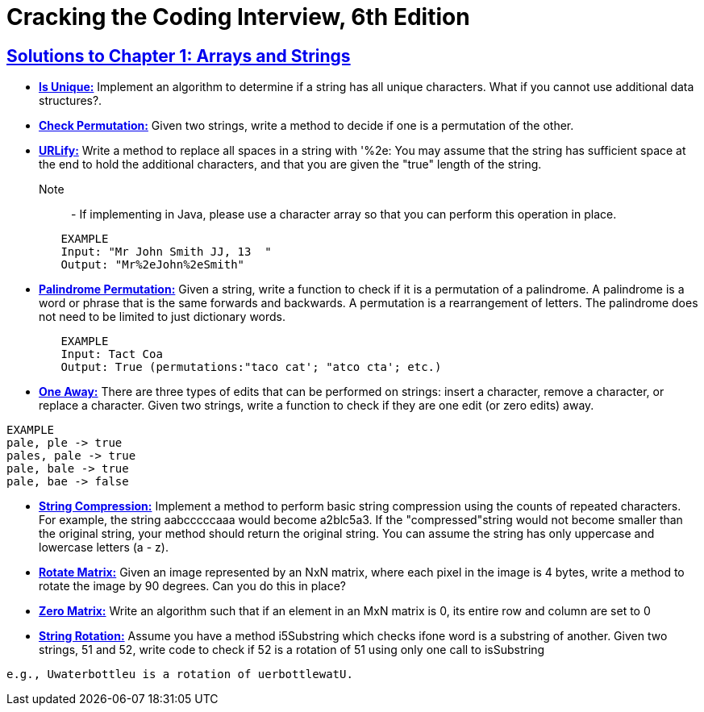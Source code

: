 = Cracking the Coding Interview, 6th Edition

 

== https://github.com/sunilsoni/cracking-the-coding-interview/tree/master/src/com/ctci6/ch01[Solutions to Chapter 1: Arrays and Strings]

* https://github.com/sunilsoni/cracking-the-coding-interview/blob/master/src/com/ctci6/ch01/IsUniqueChars.java[*Is Unique:*] Implement an algorithm to determine if a string has all unique characters. What if you cannot use additional data structures?.

* https://github.com/sunilsoni/cracking-the-coding-interview/blob/master/src/com/ctci6/ch01/Permutation.java[*Check Permutation:*] Given two strings, write a method to decide if one is a permutation of the
other.

* https://github.com/sunilsoni/cracking-the-coding-interview/blob/master/src/com/ctci6/ch01/URLify.java[*URLify:*] Write a method to replace all spaces in a string with '%2e: You may assume that the string has sufficient space at the end to hold the additional characters, and that you are given the "true" length of the string. 
Note::  - If implementing in Java, please use a character array so that you can perform this operation in place.

[source,java]
-----------------
	EXAMPLE
	Input: "Mr John Smith JJ, 13  "
	Output: "Mr%2eJohn%2eSmith"
-----------------

* https://github.com/sunilsoni/cracking-the-coding-interview/blob/master/src/com/ctci6/ch01/PalindromePermutation.java[*Palindrome Permutation:*] Given a string, write a function to check if it is a permutation of a palindrome. A palindrome is a word or phrase that is the same forwards and backwards. A permutation is a rearrangement of letters. The palindrome does not need to be limited to just dictionary words.
[source,java]
-----------------
	EXAMPLE
	Input: Tact Coa
	Output: True (permutations:"taco cat'; "atco cta'; etc.)
-----------------


* https://github.com/sunilsoni/cracking-the-coding-interview/blob/master/src/com/ctci6/ch01/OneEditAway.java[*One Away:*] There are three types of edits that can be performed on strings: insert a character, remove a character, or replace a character. Given two strings, write a function to check if they are one edit (or zero edits) away.

[source,java]
-----------------
EXAMPLE
pale, ple -> true
pales, pale -> true
pale, bale -> true
pale, bae -> false
-----------------


* https://github.com/sunilsoni/cracking-the-coding-interview/blob/master/src/com/ctci6/ch01/StringCompression.java[*String Compression:*] Implement a method to perform basic string compression using the counts of repeated characters. For example, the string aabcccccaaa would become a2blc5a3. If the
"compressed"string would not become smaller than the original string, your method should return the original string. You can assume the string has only uppercase and lowercase letters (a - z).

* https://github.com/sunilsoni/cracking-the-coding-interview/blob/master/src/com/ctci6/ch01/RotateMatrix.java[*Rotate Matrix:*] Given an image represented by an NxN matrix, where each pixel in the image is 4 bytes, write a method to rotate the image by 90 degrees. Can you do this in place? 

* https://github.com/sunilsoni/cracking-the-coding-interview/blob/master/src/com/ctci6/ch01/ZeroMatrix.java[*Zero Matrix:*] Write an algorithm such that if an element in an MxN matrix is 0, its entire row and column are set to 0

* https://github.com/sunilsoni/cracking-the-coding-interview/blob/master/src/com/ctci6/ch01/StringRotation.java[*String Rotation:*] Assume you have a method i5Substring which checks ifone word is a substring of another. Given two strings, 51 and 52, write code to check if 52 is a rotation of 51 using only one call to isSubstring 
[source,java]
-----------------
e.g., Uwaterbottleu is a rotation of uerbottlewatU.
-----------------


